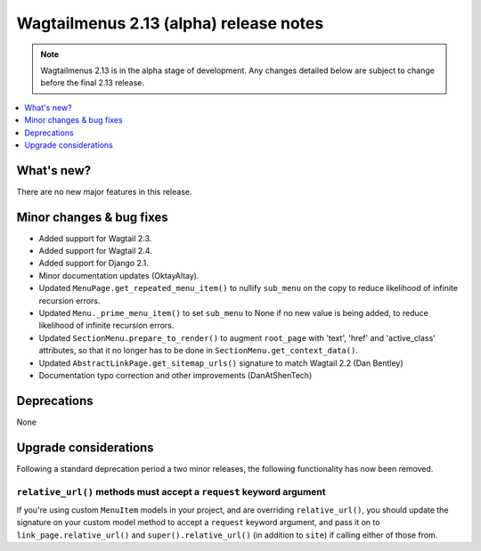 =======================================
Wagtailmenus 2.13 (alpha) release notes
=======================================

.. NOTE ::
    
    Wagtailmenus 2.13 is in the alpha stage of development. Any changes
    detailed below are subject to change before the final 2.13 release.


.. contents::
    :local:
    :depth: 1


What's new?
===========

There are no new major features in this release.


Minor changes & bug fixes 
=========================

- Added support for Wagtail 2.3.
- Added support for Wagtail 2.4.
- Added support for Django 2.1.
- Minor documentation updates (OktayAltay).
- Updated ``MenuPage.get_repeated_menu_item()`` to nullify ``sub_menu`` on the copy to reduce likelihood of infinite recursion errors.
- Updated ``Menu._prime_menu_item()`` to set ``sub_menu`` to None if no new value is being added, to reduce likelihood of infinite recursion errors.
- Updated ``SectionMenu.prepare_to_render()`` to augment ``root_page`` with 'text', 'href' and 'active_class' attributes, so that it no longer has to be done in ``SectionMenu.get_context_data()``.
- Updated ``AbstractLinkPage.get_sitemap_urls()`` signature to match Wagtail 2.2 (Dan Bentley)
- Documentation typo correction and other improvements (DanAtShenTech)


Deprecations
============

None


Upgrade considerations
======================

Following a standard deprecation period a two minor releases, the following functionality has now been removed.


``relative_url()`` methods must accept a ``request`` keyword argument
---------------------------------------------------------------------

If you're using custom ``MenuItem`` models in your project, and are overriding ``relative_url()``, you should update the signature on your custom model method to accept a ``request`` keyword argument, and pass it on to ``link_page.relative_url()`` and ``super().relative_url()`` (in addition to ``site``) if calling either of those from.

